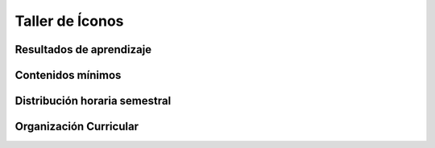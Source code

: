 ========================================
Taller de Íconos
========================================

-------------------------------
Resultados de aprendizaje
-------------------------------

.. panels::
	:card: noshadow
	:column: col-lg-12	

	Utiliza herramientas de abstracción, geometrización y descomposición, para generar íconos.

-------------------
Contenidos mínimos
-------------------

.. panels::
	:card: noshadow
	:column: col-lg-12	

	Aproximación a diferentes procesos para diseñar identificadores utilizando herramientas como la abstracción, geometrización o descomposición, para generar íconos simples a blanco y negro, para luego generar sistemas y finalmente aplicar los conocimientos a la creación de identificadores.

------------------------------
Distribución horaria semestral
------------------------------


.. panels::
    :container: container pb-4
    :column: col-lg-3 col-sm-6 col-xs-6
    :card: noshadow

	:term:`ACD`
	^^^^^^^^^^^^^^^^^^^^^^^^^^
	80

	---

	:term:`APE`
	^^^^^^^^^^^^^^^^^^^^^^^^^^
	48

	---

	:term:`AA`
	^^^^^^^^^^^^^^^^^^^^^^^^^
	72

	---

	Total de horas
	^^^^^^^^^^^^^^^^^^^^^^^^^^
	200

------------------------
Organización Curricular
------------------------

.. panels::
    :container: container pb-4 
    :column: col-lg-6
    :card: noshadow

	.. rst-class:: colorinch
	
	Unidad 
	^^^^^^^^^
	Profesional

	---

	Campo de formación
	^^^^^^^^^^^^^^^^^^^^^^^^^^
	Fundamentos teóricos / Praxis profesional
